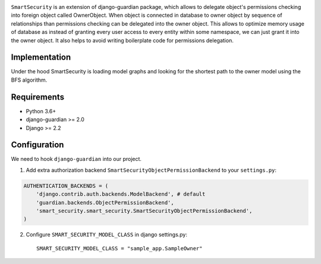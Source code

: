 .. image:: https://github.com/domandinho/SmartSecurity/actions/workflows/tests.yml/badge.svg?branch=master
  :target: https://github.com/django-guardian/django-guardian/actions/workflows/tests.yml
.. image:: https://github.com/domandinho/SmartSecurity/actions/workflows/black.yml/badge.svg?branch=master
  :target: https://github.com/domandinho/SmartSecurity/actions/workflows/black.yml/badge.svg
.. image:: https://github.com/domandinho/SmartSecurity/actions/workflows/linting.yml/badge.svg?branch=master
  :target: https://github.com/domandinho/SmartSecurity/actions/workflows/linting.yml/badge.svg
.. image:: https://github.com/domandinho/SmartSecurity/actions/workflows/mypy.yml/badge.svg?branch=master
  :target: https://github.com/domandinho/SmartSecurity/actions/workflows/mypy.yml/badge.svg
.. image:: https://github.com/domandinho/SmartSecurity/actions/workflows/coverage.yml/badge.svg?branch=master
  :target: https://github.com/domandinho/SmartSecurity/actions/workflows/coverage.yml/badge.svg

``SmartSecurity`` is an extension of django-guardian package, which allows to delegate object's
permissions checking into foreign object called OwnerObject.
When object is connected in database to owner object by sequence of relationships
than permissions checking can be delegated into the owner object.
This allows to optimize memory usage of database as instead of granting every user access to every
entity within some namespace, we can just grant it into the owner object.
It also helps to avoid writing boilerplate code for permissions delegation.

Implementation
--------------
Under the hood SmartSecurity is loading model graphs and looking for the shortest path to the owner model using the BFS algorithm.

Requirements
------------
* Python 3.6+
* django-guardian >= 2.0
* Django >= 2.2

Configuration
-------------

We need to hook ``django-guardian`` into our project.


1. Add extra authorization backend ``SmartSecurityObjectPermissionBackend`` to your ``settings.py``:

.. code:: python

    AUTHENTICATION_BACKENDS = (
        'django.contrib.auth.backends.ModelBackend', # default
        'guardian.backends.ObjectPermissionBackend',
        'smart_security.smart_security.SmartSecurityObjectPermissionBackend',
    )

2. Configure ``SMART_SECURITY_MODEL_CLASS`` in django settings.py::

     SMART_SECURITY_MODEL_CLASS = "sample_app.SampleOwner"
